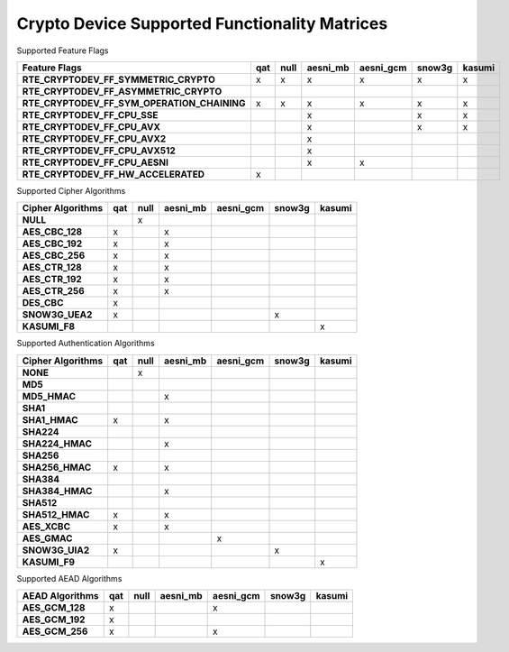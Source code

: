 ..  BSD LICENSE
    Copyright(c) 2016 Intel Corporation. All rights reserved.

    Redistribution and use in source and binary forms, with or without
    modification, are permitted provided that the following conditions
    are met:

    * Redistributions of source code must retain the above copyright
    notice, this list of conditions and the following disclaimer.
    * Redistributions in binary form must reproduce the above copyright
    notice, this list of conditions and the following disclaimer in
    the documentation and/or other materials provided with the
    distribution.
    * Neither the name of Intel Corporation nor the names of its
    contributors may be used to endorse or promote products derived
    from this software without specific prior written permission.

    THIS SOFTWARE IS PROVIDED BY THE COPYRIGHT HOLDERS AND CONTRIBUTORS
    "AS IS" AND ANY EXPRESS OR IMPLIED WARRANTIES, INCLUDING, BUT NOT
    LIMITED TO, THE IMPLIED WARRANTIES OF MERCHANTABILITY AND FITNESS FOR
    A PARTICULAR PURPOSE ARE DISCLAIMED. IN NO EVENT SHALL THE COPYRIGHT
    OWNER OR CONTRIBUTORS BE LIABLE FOR ANY DIRECT, INDIRECT, INCIDENTAL,
    SPECIAL, EXEMPLARY, OR CONSEQUENTIAL DAMAGES (INCLUDING, BUT NOT
    LIMITED TO, PROCUREMENT OF SUBSTITUTE GOODS OR SERVICES; LOSS OF USE,
    DATA, OR PROFITS; OR BUSINESS INTERRUPTION) HOWEVER CAUSED AND ON ANY
    THEORY OF LIABILITY, WHETHER IN CONTRACT, STRICT LIABILITY, OR TORT
    (INCLUDING NEGLIGENCE OR OTHERWISE) ARISING IN ANY WAY OUT OF THE USE
    OF THIS SOFTWARE, EVEN IF ADVISED OF THE POSSIBILITY OF SUCH DAMAGE.

Crypto Device Supported Functionality Matrices
----------------------------------------------

Supported Feature Flags

.. csv-table::
   :header: "Feature Flags", "qat", "null", "aesni_mb", "aesni_gcm", "snow3g", "kasumi"
   :stub-columns: 1

   "RTE_CRYPTODEV_FF_SYMMETRIC_CRYPTO",x,x,x,x,x,x
   "RTE_CRYPTODEV_FF_ASYMMETRIC_CRYPTO",,,,,,
   "RTE_CRYPTODEV_FF_SYM_OPERATION_CHAINING",x,x,x,x,x,x
   "RTE_CRYPTODEV_FF_CPU_SSE",,,x,,x,x
   "RTE_CRYPTODEV_FF_CPU_AVX",,,x,,x,x
   "RTE_CRYPTODEV_FF_CPU_AVX2",,,x,,,
   "RTE_CRYPTODEV_FF_CPU_AVX512",,,x,,,
   "RTE_CRYPTODEV_FF_CPU_AESNI",,,x,x,,
   "RTE_CRYPTODEV_FF_HW_ACCELERATED",x,,,,,

Supported Cipher Algorithms

.. csv-table::
   :header: "Cipher Algorithms", "qat", "null", "aesni_mb", "aesni_gcm", "snow3g", "kasumi"
   :stub-columns: 1

   "NULL",,x,,,,
   "AES_CBC_128",x,,x,,,
   "AES_CBC_192",x,,x,,,
   "AES_CBC_256",x,,x,,,
   "AES_CTR_128",x,,x,,,
   "AES_CTR_192",x,,x,,,
   "AES_CTR_256",x,,x,,,
   "DES_CBC",x,,,,,
   "SNOW3G_UEA2",x,,,,x,
   "KASUMI_F8",,,,,,x

Supported Authentication Algorithms

.. csv-table::
   :header: "Cipher Algorithms", "qat", "null", "aesni_mb", "aesni_gcm", "snow3g", "kasumi"
   :stub-columns: 1

   "NONE",,x,,,,
   "MD5",,,,,,
   "MD5_HMAC",,,x,,,
   "SHA1",,,,,,
   "SHA1_HMAC",x,,x,,,
   "SHA224",,,,,,
   "SHA224_HMAC",,,x,,,
   "SHA256",,,,,,
   "SHA256_HMAC",x,,x,,,
   "SHA384",,,,,,
   "SHA384_HMAC",,,x,,,
   "SHA512",,,,,,
   "SHA512_HMAC",x,,x,,,
   "AES_XCBC",x,,x,,,
   "AES_GMAC",,,,x,,
   "SNOW3G_UIA2",x,,,,x,
   "KASUMI_F9",,,,,,x

Supported AEAD Algorithms

.. csv-table::
   :header: "AEAD Algorithms", "qat", "null", "aesni_mb", "aesni_gcm", "snow3g", "kasumi"
   :stub-columns: 1

   "AES_GCM_128",x,,,x,,
   "AES_GCM_192",x,,,,,
   "AES_GCM_256",x,,,x,,
